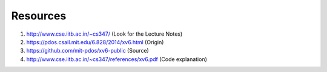 Resources
---------

#. http://www.cse.iitb.ac.in/~cs347/    (Look for the Lecture Notes)

#. https://pdos.csail.mit.edu/6.828/2014/xv6.html (Origin)

#. https://github.com/mit-pdos/xv6-public (Source)

#. http://www.cse.iitb.ac.in/~cs347/references/xv6.pdf (Code explanation)
